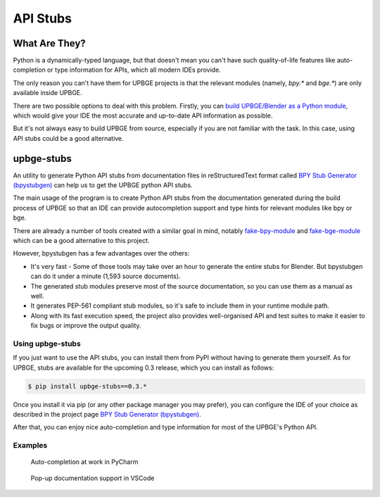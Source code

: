 .. _tools-api-stubs:

*********
API Stubs
*********

What Are They?
==============

Python is a dynamically-typed language, but that doesn't mean you can't have
such quality-of-life features like auto-completion or type information for APIs,
which all modern IDEs provide.

The only reason you can't have them for UPBGE projects is that the
relevant modules (namely, `bpy.*` and `bge.*`) are only available inside UPBGE.

There are two possible options to deal with this problem. Firstly, you can
`build UPBGE/Blender as a Python module <https://wiki.blender.org/wiki/Building_Blender/Other/BlenderAsPyModule>`__,
which would give your IDE the most accurate and up-to-date API information as possible.

But it's not always easy to build UPBGE from source, especially if you are not
familiar with the task. In this case, using API stubs could be a good alternative.

upbge-stubs
===========

An utility to generate Python API stubs from documentation files in reStructuredText format 
called `BPY Stub Generator (bpystubgen) <https://github.com/mysticfall/bpystubgen>`__ can help us to get the 
UPBGE python API stubs.

The main usage of the program is to create Python API stubs from the documentation generated during the build 
process of UPBGE so that an IDE can provide autocompletion support and type hints for relevant modules 
like bpy or bge.

There are already a number of tools created with a similar goal in mind, notably 
`fake-bpy-module <https://github.com/nutti/fake-bpy-module>`__ and 
`fake-bge-module <https://github.com/nutti/fake-bge-module>`__ which can be a good alternative to this project.

However, bpystubgen has a few advantages over the others:

* It's very fast - Some of those tools may take over an hour to generate the entire stubs for Blender. But bpystubgen can do it under a minute (1,593 source documents).
* The generated stub modules preserve most of the source documentation, so you can use them as a manual as well.
* It generates PEP-561 compliant stub modules, so it's safe to include them in your runtime module path.
* Along with its fast execution speed, the project also provides well-organised API and test suites to make it easier to fix bugs or improve the output quality.

Using upbge-stubs
+++++++++++++++++

If you just want to use the API stubs, you can install them from PyPI without having to generate them yourself.
As for UPBGE, stubs are available for the upcoming 0.3 release, which you can install as follows:

.. code-block:: python
   
   $ pip install upbge-stubs==0.3.*

Once you install it via pip (or any other package manager you may prefer), you can
configure the IDE of your choice as described in the project page 
`BPY Stub Generator (bpystubgen) <https://github.com/mysticfall/bpystubgen>`__.

After that, you can enjoy nice auto-completion and type information for most of the
UPBGE's Python API.

Examples
++++++++

.. figure:: /images/Tools/tools-examples-01.png

   Auto-completion at work in PyCharm

.. figure:: /images/Tools/tools-examples-02.png

   Pop-up documentation support in VSCode